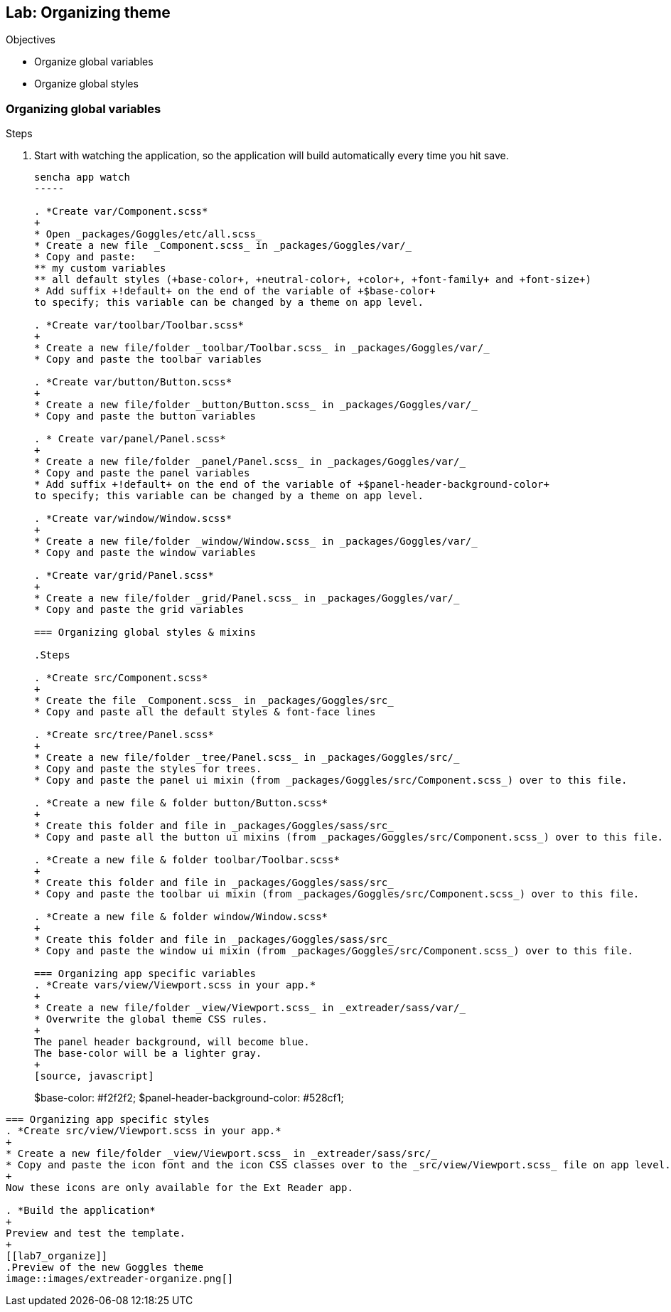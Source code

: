 Lab: Organizing theme
----------------------

.Objectives
* Organize global variables
* Organize global styles

=== Organizing global variables

.Steps

. Start with watching the application, so the application will build automatically every time you hit save.
+
[source, javascript]
----
sencha app watch
-----

. *Create var/Component.scss*
+
* Open _packages/Goggles/etc/all.scss_
* Create a new file _Component.scss_ in _packages/Goggles/var/_
* Copy and paste:
** my custom variables
** all default styles (+base-color+, +neutral-color+, +color+, +font-family+ and +font-size+)
* Add suffix +!default+ on the end of the variable of +$base-color+
to specify; this variable can be changed by a theme on app level.

. *Create var/toolbar/Toolbar.scss*
+
* Create a new file/folder _toolbar/Toolbar.scss_ in _packages/Goggles/var/_
* Copy and paste the toolbar variables

. *Create var/button/Button.scss*
+
* Create a new file/folder _button/Button.scss_ in _packages/Goggles/var/_
* Copy and paste the button variables

. * Create var/panel/Panel.scss*
+
* Create a new file/folder _panel/Panel.scss_ in _packages/Goggles/var/_
* Copy and paste the panel variables
* Add suffix +!default+ on the end of the variable of +$panel-header-background-color+
to specify; this variable can be changed by a theme on app level.

. *Create var/window/Window.scss*
+
* Create a new file/folder _window/Window.scss_ in _packages/Goggles/var/_
* Copy and paste the window variables

. *Create var/grid/Panel.scss*
+
* Create a new file/folder _grid/Panel.scss_ in _packages/Goggles/var/_
* Copy and paste the grid variables

=== Organizing global styles & mixins

.Steps

. *Create src/Component.scss*
+
* Create the file _Component.scss_ in _packages/Goggles/src_
* Copy and paste all the default styles & font-face lines

. *Create src/tree/Panel.scss*
+
* Create a new file/folder _tree/Panel.scss_ in _packages/Goggles/src/_
* Copy and paste the styles for trees.
* Copy and paste the panel ui mixin (from _packages/Goggles/src/Component.scss_) over to this file.

. *Create a new file & folder button/Button.scss*
+
* Create this folder and file in _packages/Goggles/sass/src_
* Copy and paste all the button ui mixins (from _packages/Goggles/src/Component.scss_) over to this file.

. *Create a new file & folder toolbar/Toolbar.scss*
+
* Create this folder and file in _packages/Goggles/sass/src_
* Copy and paste the toolbar ui mixin (from _packages/Goggles/src/Component.scss_) over to this file.

. *Create a new file & folder window/Window.scss*
+
* Create this folder and file in _packages/Goggles/sass/src_
* Copy and paste the window ui mixin (from _packages/Goggles/src/Component.scss_) over to this file.

=== Organizing app specific variables
. *Create vars/view/Viewport.scss in your app.* 
+
* Create a new file/folder _view/Viewport.scss_ in _extreader/sass/var/_
* Overwrite the global theme CSS rules.
+ 
The panel header background, will become blue.
The base-color will be a lighter gray.
+
[source, javascript]
----
$base-color: #f2f2f2;
$panel-header-background-color: #528cf1;
----

=== Organizing app specific styles
. *Create src/view/Viewport.scss in your app.* 
+
* Create a new file/folder _view/Viewport.scss_ in _extreader/sass/src/_
* Copy and paste the icon font and the icon CSS classes over to the _src/view/Viewport.scss_ file on app level.
+
Now these icons are only available for the Ext Reader app.

. *Build the application*
+ 
Preview and test the template.
+
[[lab7_organize]]
.Preview of the new Goggles theme
image::images/extreader-organize.png[]
